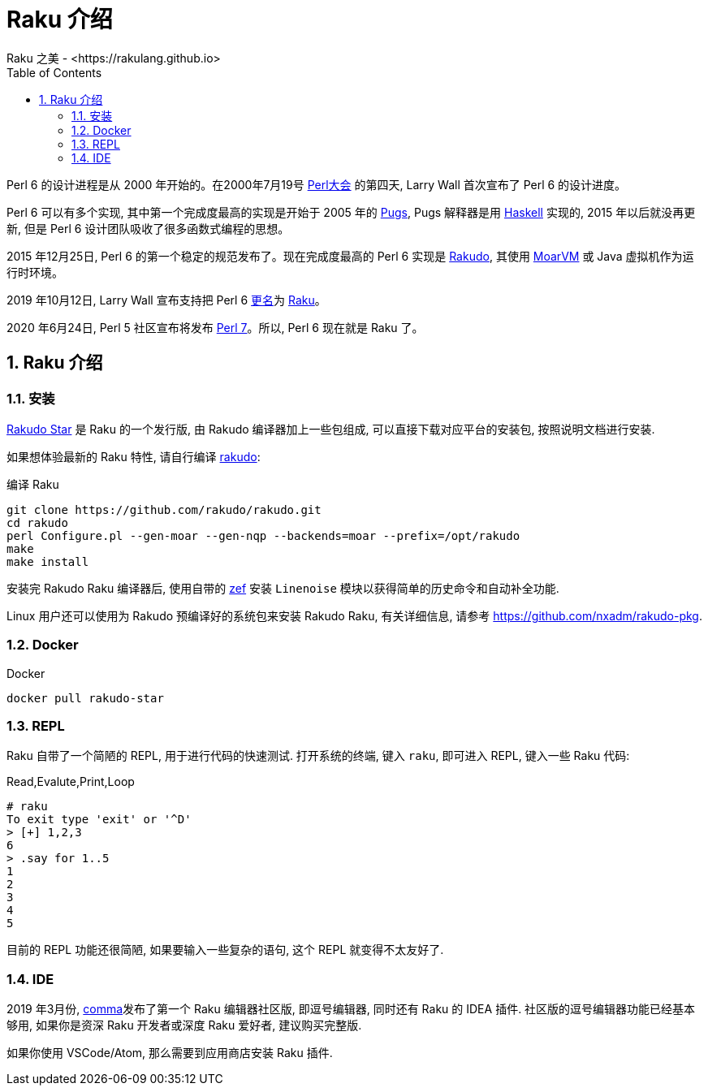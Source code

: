 = Raku 介绍
Raku 之美 - <https://rakulang.github.io>; 
:description: 可爱的 Raku
:keywords: raku, lovely, lovely-raku
:Revision: 1.0
:icons: font
:source-highlighter: pygments
//:pygments-style: manni
:source-language: raku
:pygments-linenums-mode: table
:toc: left
:doctype: book
:lang: zh   

Perl 6 的设计进程是从 2000 年开始的。在2000年7月19号 link:http://en.wikipedia.org/wiki/O%27Reilly_Open_Source_Convention[Perl大会]  的第四天, Larry Wall 首次宣布了 Perl 6 的设计进度。

Perl 6 可以有多个实现, 其中第一个完成度最高的实现是开始于 2005 年的 link:https://github.com/raku/Pugs.hs[Pugs], Pugs 解释器是用 link:https://www.haskell.org[Haskell] 实现的, 2015 年以后就没再更新, 但是 Perl 6 设计团队吸收了很多函数式编程的思想。

2015 年12月25日, Perl 6 的第一个稳定的规范发布了。现在完成度最高的 Perl 6 实现是 link:https://rakudo.org[Rakudo], 其使用 link:http://moarvm.org[MoarVM] 或 Java 虚拟机作为运行时环境。

2019 年10月12日, Larry Wall 宣布支持把 Perl 6 link:https://github.com/Raku/problem-solving/pull/89#pullrequestreview-300789072[更名]为 link:https://raku.org[Raku]。

2020 年6月24日, Perl 5 社区宣布将发布 link:https://www.perl.com/article/announcing-perl-7/[Perl 7]。所以, Perl 6 现在就是 Raku 了。 

:sectnums:
== Raku 介绍

=== 安装

link:https://rakudo.org/files[Rakudo Star] 是 Raku 的一个发行版, 由 Rakudo 编译器加上一些包组成, 可以直接下载对应平台的安装包, 按照说明文档进行安装.

如果想体验最新的 Raku 特性, 请自行编译 link:https://github.com/rakudo/rakudo[rakudo]:

[source,shell]
.编译 Raku
----
git clone https://github.com/rakudo/rakudo.git
cd rakudo
perl Configure.pl --gen-moar --gen-nqp --backends=moar --prefix=/opt/rakudo
make
make install
----

安装完 Rakudo Raku 编译器后, 使用自带的 link:https://github.com/ugexe/zef[zef] 安装 `Linenoise` 模块以获得简单的历史命令和自动补全功能.

Linux 用户还可以使用为 Rakudo 预编译好的系统包来安装 Rakudo Raku, 有关详细信息, 请参考 link:https://github.com/nxadm/rakudo-pkg[https://github.com/nxadm/rakudo-pkg].

=== Docker

[source,shell]
.Docker
----
docker pull rakudo-star
----

=== REPL

Raku 自带了一个简陋的 REPL, 用于进行代码的快速测试. 打开系统的终端, 键入 `raku`, 即可进入 REPL, 键入一些 Raku 代码:

[source,shell]
.Read,Evalute,Print,Loop
----
# raku
To exit type 'exit' or '^D'
> [+] 1,2,3
6
> .say for 1..5
1
2
3
4
5
----

目前的 REPL 功能还很简陋, 如果要输入一些复杂的语句, 这个 REPL 就变得不太友好了. 

=== IDE

2019 年3月份, link:https://commaide.com[comma]发布了第一个 Raku 编辑器社区版, 即逗号编辑器, 同时还有 Raku 的 IDEA 插件. 社区版的逗号编辑器功能已经基本够用, 如果你是资深 Raku 开发者或深度 Raku 爱好者, 建议购买完整版.

如果你使用 VSCode/Atom, 那么需要到应用商店安装 Raku 插件.

